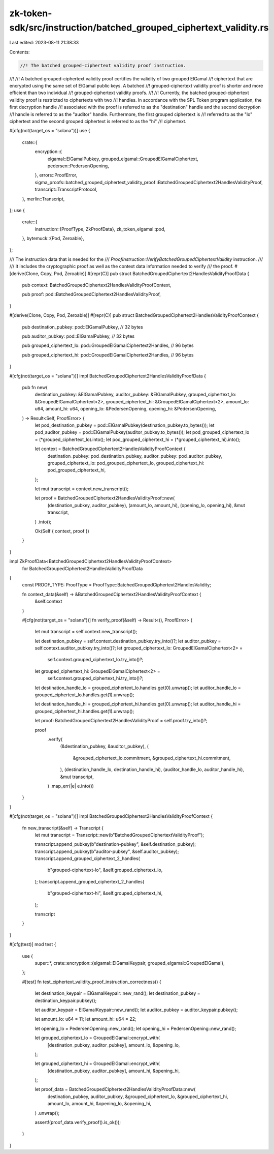 zk-token-sdk/src/instruction/batched_grouped_ciphertext_validity.rs
===================================================================

Last edited: 2023-08-11 21:38:33

Contents:

.. code-block:: rs

    //! The batched grouped-ciphertext validity proof instruction.
//!
//! A batched grouped-ciphertext validity proof certifies the validity of two grouped ElGamal
//! ciphertext that are encrypted using the same set of ElGamal public keys. A batched
//! grouped-ciphertext validity proof is shorter and more efficient than two individual
//! grouped-ciphertext validity proofs.
//!
//! Currently, the batched grouped-ciphertext validity proof is restricted to ciphertexts with two
//! handles. In accordance with the SPL Token program application, the first decryption handle
//! associated with the proof is referred to as the "destination" handle and the second decryption
//! handle is referred to as the "auditor" handle. Furthermore, the first grouped ciphertext is
//! referred to as the "lo" ciphertext and the second grouped ciphertext is referred to as the "hi"
//! ciphertext.

#[cfg(not(target_os = "solana"))]
use {
    crate::{
        encryption::{
            elgamal::ElGamalPubkey, grouped_elgamal::GroupedElGamalCiphertext,
            pedersen::PedersenOpening,
        },
        errors::ProofError,
        sigma_proofs::batched_grouped_ciphertext_validity_proof::BatchedGroupedCiphertext2HandlesValidityProof,
        transcript::TranscriptProtocol,
    },
    merlin::Transcript,
};
use {
    crate::{
        instruction::{ProofType, ZkProofData},
        zk_token_elgamal::pod,
    },
    bytemuck::{Pod, Zeroable},
};

/// The instruction data that is needed for the
/// `ProofInstruction::VerifyBatchedGroupedCiphertextValidity` instruction.
///
/// It includes the cryptographic proof as well as the context data information needed to verify
/// the proof.
#[derive(Clone, Copy, Pod, Zeroable)]
#[repr(C)]
pub struct BatchedGroupedCiphertext2HandlesValidityProofData {
    pub context: BatchedGroupedCiphertext2HandlesValidityProofContext,

    pub proof: pod::BatchedGroupedCiphertext2HandlesValidityProof,
}

#[derive(Clone, Copy, Pod, Zeroable)]
#[repr(C)]
pub struct BatchedGroupedCiphertext2HandlesValidityProofContext {
    pub destination_pubkey: pod::ElGamalPubkey, // 32 bytes

    pub auditor_pubkey: pod::ElGamalPubkey, // 32 bytes

    pub grouped_ciphertext_lo: pod::GroupedElGamalCiphertext2Handles, // 96 bytes

    pub grouped_ciphertext_hi: pod::GroupedElGamalCiphertext2Handles, // 96 bytes
}

#[cfg(not(target_os = "solana"))]
impl BatchedGroupedCiphertext2HandlesValidityProofData {
    pub fn new(
        destination_pubkey: &ElGamalPubkey,
        auditor_pubkey: &ElGamalPubkey,
        grouped_ciphertext_lo: &GroupedElGamalCiphertext<2>,
        grouped_ciphertext_hi: &GroupedElGamalCiphertext<2>,
        amount_lo: u64,
        amount_hi: u64,
        opening_lo: &PedersenOpening,
        opening_hi: &PedersenOpening,
    ) -> Result<Self, ProofError> {
        let pod_destination_pubkey = pod::ElGamalPubkey(destination_pubkey.to_bytes());
        let pod_auditor_pubkey = pod::ElGamalPubkey(auditor_pubkey.to_bytes());
        let pod_grouped_ciphertext_lo = (*grouped_ciphertext_lo).into();
        let pod_grouped_ciphertext_hi = (*grouped_ciphertext_hi).into();

        let context = BatchedGroupedCiphertext2HandlesValidityProofContext {
            destination_pubkey: pod_destination_pubkey,
            auditor_pubkey: pod_auditor_pubkey,
            grouped_ciphertext_lo: pod_grouped_ciphertext_lo,
            grouped_ciphertext_hi: pod_grouped_ciphertext_hi,
        };

        let mut transcript = context.new_transcript();

        let proof = BatchedGroupedCiphertext2HandlesValidityProof::new(
            (destination_pubkey, auditor_pubkey),
            (amount_lo, amount_hi),
            (opening_lo, opening_hi),
            &mut transcript,
        )
        .into();

        Ok(Self { context, proof })
    }
}

impl ZkProofData<BatchedGroupedCiphertext2HandlesValidityProofContext>
    for BatchedGroupedCiphertext2HandlesValidityProofData
{
    const PROOF_TYPE: ProofType = ProofType::BatchedGroupedCiphertext2HandlesValidity;

    fn context_data(&self) -> &BatchedGroupedCiphertext2HandlesValidityProofContext {
        &self.context
    }

    #[cfg(not(target_os = "solana"))]
    fn verify_proof(&self) -> Result<(), ProofError> {
        let mut transcript = self.context.new_transcript();

        let destination_pubkey = self.context.destination_pubkey.try_into()?;
        let auditor_pubkey = self.context.auditor_pubkey.try_into()?;
        let grouped_ciphertext_lo: GroupedElGamalCiphertext<2> =
            self.context.grouped_ciphertext_lo.try_into()?;
        let grouped_ciphertext_hi: GroupedElGamalCiphertext<2> =
            self.context.grouped_ciphertext_hi.try_into()?;

        let destination_handle_lo = grouped_ciphertext_lo.handles.get(0).unwrap();
        let auditor_handle_lo = grouped_ciphertext_lo.handles.get(1).unwrap();

        let destination_handle_hi = grouped_ciphertext_hi.handles.get(0).unwrap();
        let auditor_handle_hi = grouped_ciphertext_hi.handles.get(1).unwrap();

        let proof: BatchedGroupedCiphertext2HandlesValidityProof = self.proof.try_into()?;

        proof
            .verify(
                (&destination_pubkey, &auditor_pubkey),
                (
                    &grouped_ciphertext_lo.commitment,
                    &grouped_ciphertext_hi.commitment,
                ),
                (destination_handle_lo, destination_handle_hi),
                (auditor_handle_lo, auditor_handle_hi),
                &mut transcript,
            )
            .map_err(|e| e.into())
    }
}

#[cfg(not(target_os = "solana"))]
impl BatchedGroupedCiphertext2HandlesValidityProofContext {
    fn new_transcript(&self) -> Transcript {
        let mut transcript = Transcript::new(b"BatchedGroupedCiphertextValidityProof");

        transcript.append_pubkey(b"destination-pubkey", &self.destination_pubkey);
        transcript.append_pubkey(b"auditor-pubkey", &self.auditor_pubkey);
        transcript.append_grouped_ciphertext_2_handles(
            b"grouped-ciphertext-lo",
            &self.grouped_ciphertext_lo,
        );
        transcript.append_grouped_ciphertext_2_handles(
            b"grouped-ciphertext-hi",
            &self.grouped_ciphertext_hi,
        );

        transcript
    }
}

#[cfg(test)]
mod test {
    use {
        super::*,
        crate::encryption::{elgamal::ElGamalKeypair, grouped_elgamal::GroupedElGamal},
    };

    #[test]
    fn test_ciphertext_validity_proof_instruction_correctness() {
        let destination_keypair = ElGamalKeypair::new_rand();
        let destination_pubkey = destination_keypair.pubkey();

        let auditor_keypair = ElGamalKeypair::new_rand();
        let auditor_pubkey = auditor_keypair.pubkey();

        let amount_lo: u64 = 11;
        let amount_hi: u64 = 22;

        let opening_lo = PedersenOpening::new_rand();
        let opening_hi = PedersenOpening::new_rand();

        let grouped_ciphertext_lo = GroupedElGamal::encrypt_with(
            [destination_pubkey, auditor_pubkey],
            amount_lo,
            &opening_lo,
        );

        let grouped_ciphertext_hi = GroupedElGamal::encrypt_with(
            [destination_pubkey, auditor_pubkey],
            amount_hi,
            &opening_hi,
        );

        let proof_data = BatchedGroupedCiphertext2HandlesValidityProofData::new(
            destination_pubkey,
            auditor_pubkey,
            &grouped_ciphertext_lo,
            &grouped_ciphertext_hi,
            amount_lo,
            amount_hi,
            &opening_lo,
            &opening_hi,
        )
        .unwrap();

        assert!(proof_data.verify_proof().is_ok());
    }
}


